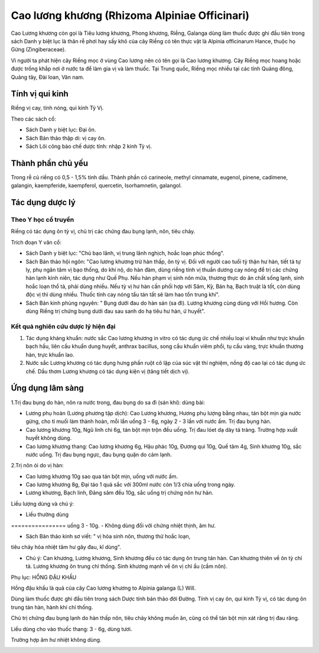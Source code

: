 .. _plants_cao_luong_khuong:

##############################################
Cao lương khương (Rhizoma Alpiniae Officinari)
##############################################

Cao Lương khương còn gọi là Tiêu lương khương, Phong khương, Riềng,
Galanga dùng làm thuốc được ghi đầu tiên trong sách Danh y biệt lục là
thân rễ phơi hay sấy khô của cây Riềng có tên thực vật là Alpinia
officinarum Hance, thuộc họ Gừng (Zingiberaceae).

Vì người ta phát hiện cây Riềng mọc ở vùng Cao lương nên có tên gọi là
Cao lương khương. Cây Riềng mọc hoang hoặc được trồng khắp nơi ở nước ta
để làm gia vị và làm thuốc. Tại Trung quốc, Riềng mọc nhiều tại các tỉnh
Quảng đông, Quảng tây, Đài loan, Vân nam.

Tính vị qui kinh
================

Riềng vị cay, tính nóng, qui kinh Tỳ Vị.

Theo các sách cổ:

-  Sách Danh y biệt lục: Đại ôn.
-  Sách Bản thảo thập di: vị cay ôn.
-  Sách Lôi công bào chế dược tính: nhập 2 kinh Tỳ vị.

Thành phần chủ yếu
==================

Trong rễ củ riềng có 0,5 - 1,5% tinh dầu. Thành phần có carineole,
methyl cinnamate, eugenol, pinene, cadimene, galangin, kaempferide,
kaempferol, quercetin, Isorhamnetin, galangol.

Tác dụng dược lý
================

Theo Y học cổ truyền
--------------------

Riềng có tác dụng ôn tỳ vị, chủ trị các chứng đau bụng lạnh, nôn, tiêu
chảy.

Trích đoạn Y văn cổ:

-  Sách Danh y biệt lục: "Chủ bạo lãnh, vị trung lãnh nghịch, hoắc loạn
   phúc thống".
-  Sách Bản thảo hội ngôn: "Cao lương khương trừ hàn thấp, ôn tỳ vị. Đối
   với người cao tuổi tỳ thận hư hàn, tiết tả tự ly, phụ ngân tâm vị bạo
   thống, do khí nộ, do hàn đàm, dùng riềng tính vị thuần dương cay nóng
   để trị các chứng hàn lạnh kinh niên, tác dụng như Quế Phụ. Nếu hàn
   phạm vị sinh nôn mửa, thương thực do ăn chất sống lạnh, sinh hoắc
   loạn thổ tả, phải dùng nhiều. Nếu tỳ vị hư hàn cần phối hợp với Sâm,
   Kỳ, Bán hạ, Bạch truật là tốt, còn dùng độc vị thì dùng nhiều. Thuốc
   tính cay nóng tẩu tán tất sẽ làm hao tổn trung khí".
-  Sách Bản kinh phùng nguyên: " Bụng dưới đau do hàn sán (sa đì). Lương
   khương cùng dùng với Hồi hương. Còn dùng Riềng trị chứng bụng dưới
   đau sau sanh do hạ tiêu hư hàn, ứ huyết".

Kết quả nghiên cứu dược lý hiện đại
-----------------------------------


#. Tác dụng kháng khuẩn: nước sắc Cao lương khương in vitro có tác dụng
   ức chế nhiều loại vi khuẩn như trực khuẩn bạch hầu, liên cầu khuẩn
   dung huyết, anthrax bacillus, song cầu khuẩn viêm phổi, tụ cầu vàng,
   trực khuẩn thương hàn, trực khuẩn lao.
#. Nước sắc Lương khương có tác dụng hưng phấn ruột cô lập của súc vật
   thí nghiệm, nồng độ cao lại có tác dụng ức chế. Dầu thơm Lương khương
   có tác dụng kiện vị (tăng tiết dịch vị).

Ứng dụng lâm sàng
=================


1.Trị đau bụng do hàn, nôn ra nước trong, đau bụng do sa đì (sán khí):
dùng bài:

-  Lương phụ hoàn (Lương phương tập dịch): Cao Lương khương, Hương phụ
   lượng bằng nhau, tán bột mịn gia nước gừng, cho tí muối làm thành
   hoàn, mỗi lần uống 3 - 6g, ngày 2 - 3 lần với nước ấm. Trị đau bụng
   hàn.
-  Cao lương khương 10g, Ngũ linh chi 6g, tán bột mịn trộn đều uống. Trị
   đau lóet dạ dày tá tràng. Trường hợp xuất huyết không dùng.
-  Cao lương khương thang: Cao lương khương 6g, Hậu phác 10g, Đương qui
   10g, Quế tâm 4g, Sinh khương 10g, sắc nước uống. Trị đau bụng ngực,
   đau bụng quặn do cảm lạnh.

2.Trị nôn ói do vị hàn:

-  Cao lương khương 10g sao qua tán bột mịn, uống với nước ấm.
-  Cao lương khương 8g, Đại táo 1 quả sắc với 300ml nước còn 1/3 chia
   uống trong ngày.
-  Lương khương, Bạch linh, Đảng sâm đều 10g, sắc uống trị chứng nôn hư
   hàn.

Liều lượng dùng và chú ý:

-  Liều thường dùng
================ uống 3 - 10g.
-  Không dùng đối với chứng nhiệt thịnh, âm hư.

+ Sách Bản thảo kinh sơ viết: " vị hỏa sinh nôn, thương thử hoắc loạn,
tiêu chảy hỏa nhiệt tâm hư gây đau, kî dùng".

-  Chú ý: Can khương, Lương khương, Sinh khương đều có tác dụng ôn trung
   tán hàn. Can khương thiên về ôn tỳ chỉ tả. Lương khương ôn trung chỉ
   thống. Sinh khương mạnh về ôn vị chỉ ẩu (cầm nôn).

Phụ lục: HỔNG ĐẬU KHẤU

Hồng đậu khấu là quả của cây Cao lương khương to Alpinia galanga (L)
Will.

Dùng làm thuốc được ghi đầu tiên trong sách Dược tính bản thảo đời
Đường. Tính vị cay ôn, qui kinh Tỳ vị, có tác dụng ôn trung tán hàn,
hành khí chỉ thống.

Chủ trị chứng đau bụng lạnh do hàn thấp nôn, tiêu chảy không muốn ăn,
cũng có thể tán bột mịn xát răng trị đau răng.

Liều dùng cho vào thuốc thang: 3 - 6g, dùng tươi.

Trường hợp âm hư nhiệt không dùng.

 

..  image:: CAOLUONGKHUONG.JPG
   :width: 50px
   :height: 50px
   :target: CAOLUONGKHUONG_.htm
